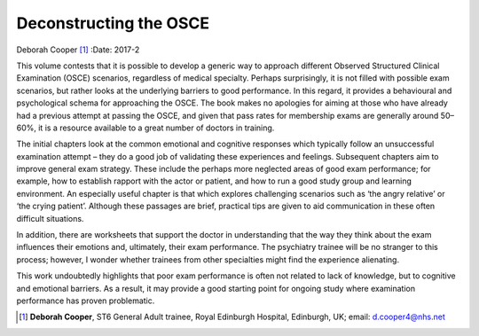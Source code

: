 =======================
Deconstructing the OSCE
=======================

Deborah Cooper [1]_
:Date: 2017-2


.. contents::
   :depth: 3
..

This volume contests that it is possible to develop a generic way to
approach different Observed Structured Clinical Examination (OSCE)
scenarios, regardless of medical specialty. Perhaps surprisingly, it is
not filled with possible exam scenarios, but rather looks at the
underlying barriers to good performance. In this regard, it provides a
behavioural and psychological schema for approaching the OSCE. The book
makes no apologies for aiming at those who have already had a previous
attempt at passing the OSCE, and given that pass rates for membership
exams are generally around 50–60%, it is a resource available to a great
number of doctors in training.

The initial chapters look at the common emotional and cognitive
responses which typically follow an unsuccessful examination attempt –
they do a good job of validating these experiences and feelings.
Subsequent chapters aim to improve general exam strategy. These include
the perhaps more neglected areas of good exam performance; for example,
how to establish rapport with the actor or patient, and how to run a
good study group and learning environment. An especially useful chapter
is that which explores challenging scenarios such as ‘the angry
relative’ or ‘the crying patient’. Although these passages are brief,
practical tips are given to aid communication in these often difficult
situations.

In addition, there are worksheets that support the doctor in
understanding that the way they think about the exam influences their
emotions and, ultimately, their exam performance. The psychiatry trainee
will be no stranger to this process; however, I wonder whether trainees
from other specialties might find the experience alienating.

This work undoubtedly highlights that poor exam performance is often not
related to lack of knowledge, but to cognitive and emotional barriers.
As a result, it may provide a good starting point for ongoing study
where examination performance has proven problematic.

.. [1]
   **Deborah Cooper**, ST6 General Adult trainee, Royal Edinburgh
   Hospital, Edinburgh, UK; email: d.cooper4@nhs.net

